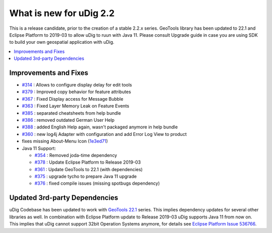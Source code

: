 .. _what_is_new_2_2:

What is new for uDig 2.2
========================

This is a release candidate, prior to the creation of a stable 2.2.x series. GeoTools library has been updated to 22.1 and Eclipse Platform to 2019-03 to allow uDig to ruun with Java 11. Please consult Upgrade guide in case you are using SDK to build your own geospatial application with uDig.

.. contents:: :local:
   :depth: 1

Improvements and Fixes
----------------------
* `#314 <https://github.com/locationtech/udig-platform/issues/314>`_ : Allows to configure display delay for edit tools
* `#379 <https://github.com/locationtech/udig-platform/issues/379>`_ : Improved copy behavior for feature attributes
* `#367 <https://github.com/locationtech/udig-platform/issues/367>`_ : Fixed Display access for Message Bubble
* `#363 <https://github.com/locationtech/udig-platform/issues/363>`_ : Fixed Layer Memory Leak on Feature Events
* `#385 <https://github.com/locationtech/udig-platform/issues/363>`_ : separated cheatsheets from help bundle
* `#386 <https://github.com/locationtech/udig-platform/issues/366>`_ : removed outdated German User Help
* `#388 <https://github.com/locationtech/udig-platform/issues/388>`_ : added English Help again, wasn't packaged anymore in help bundle
* `#360 <https://github.com/locationtech/udig-platform/issues/360>`_ : new log4j Adapter with configuration and add Error Log View to product
* fixes missing About-Menu Icon (`1e3ed71 <https://github.com/locationtech/udig-platform/commit/1e3ed7182a54e73af85a0f2ae6835db1c7e8c46d>`_)
* Java 11 Support:

  * `#354 <https://github.com/locationtech/udig-platform/issues/354>`_ : Removed joda-time dependency
  * `#378 <https://github.com/locationtech/udig-platform/issues/378>`_ : Update Eclipse Platform to Release 2019-03
  * `#361 <https://github.com/locationtech/udig-platform/issues/361>`_ : Update GeoTools to 22.1 (with dependencies)
  * `#375 <https://github.com/locationtech/udig-platform/issues/375>`_ : upgrade tycho to prepare Java 11 upgrade
  * `#376 <https://github.com/locationtech/udig-platform/issues/376>`_ : fixed compile issues (missing spotbugs dependency)

Updated 3rd-party Dependencies
------------------------------

uDig Codebase has been updated to work with `GeoTools 22.1 <http://geotoolsnews.blogspot.com/2019/11/geotools-221-released.html>`_ series. This implies dependency updates for several other libraries as well. In combination with Eclipse Platform update to Release 2019-03 uDig supports Java 11 from now on. This implies that uDig cannot support 32bit Operation Systems anymore, for details see `Eclipse Platform Issue 536766 <https://bugs.eclipse.org/bugs/show_bug.cgi?id=536766>`_.
